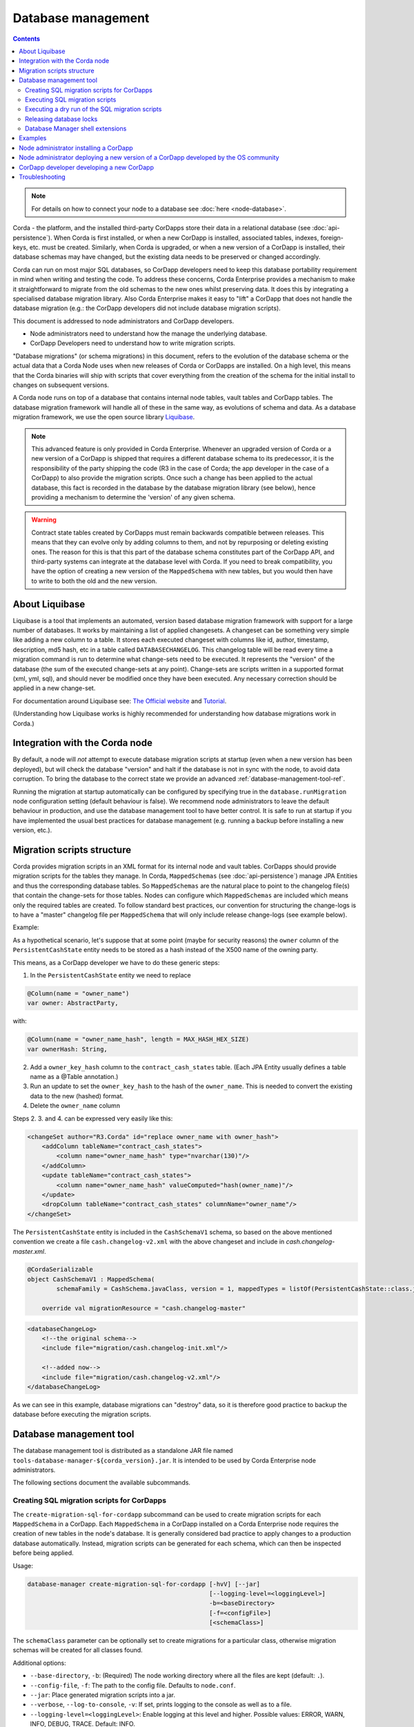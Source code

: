 .. highlight:: kotlin
.. raw:: html

   <script type="text/javascript" src="_static/jquery.js"></script>
   <script type="text/javascript" src="_static/codesets.js"></script>

Database management
===================

.. contents::

.. note:: For details on how to connect your node to a database see :doc:`here <node-database>`.

Corda - the platform, and the installed third-party CorDapps store their data in a relational database (see
:doc:`api-persistence`). When Corda is first installed, or when a new CorDapp is installed, associated tables, indexes,
foreign-keys, etc. must be created. Similarly, when Corda is upgraded, or when a new version of a CorDapp is installed,
their database schemas may have changed, but the existing data needs to be preserved or changed accordingly.

Corda can run on most major SQL databases, so CorDapp developers need to keep this database portability
requirement in mind when writing and testing the code. To address these concerns, Corda Enterprise provides a mechanism
to make it straightforward to migrate from the old schemas to the new ones whilst preserving data. It does this by
integrating a specialised database migration library. Also Corda Enterprise makes it easy to "lift" a CorDapp that does
not handle the database migration (e.g.: the CorDapp developers did not include database migration scripts).

This document is addressed to node administrators and CorDapp developers.

* Node administrators need to understand how the manage the underlying database.
* CorDapp Developers need to understand how to write migration scripts.

"Database migrations" (or schema migrations) in this document, refers to the evolution of the database schema or the
actual data that a Corda Node uses when new releases of Corda or CorDapps are installed. On a high level, this means
that the Corda binaries will ship with scripts that cover everything from the creation of the schema for the initial
install to changes on subsequent versions.

A Corda node runs on top of a database that contains internal node tables, vault tables and CorDapp tables.
The database migration framework will handle all of these in the same way, as evolutions of schema and data.
As a database migration framework, we use the open source library `Liquibase <http://www.liquibase.org/>`_.

.. note::
    This advanced feature is only provided in Corda Enterprise.
    Whenever an upgraded version of Corda or a new version of a CorDapp is shipped that requires a different database schema to its predecessor,
    it is the responsibility of the party shipping the code (R3 in the case of Corda; the app developer in the case of a CorDapp) to also provide the migration scripts.
    Once such a change has been applied to the actual database, this fact is recorded in the database by the database migration library (see below),
    hence providing a mechanism to determine the 'version' of any given schema.

.. warning::
    Contract state tables created by CorDapps must remain backwards compatible between releases.
    This means that they can evolve only by adding columns to them, and not by repurposing or deleting existing ones.
    The reason for this is that this part of the database schema constitutes part of the CorDapp API, and third-party systems can integrate at the database level with Corda.
    If you need to break compatibility, you have the option of creating a new version of the ``MappedSchema`` with new tables, but you would then have to write to both the old and the new version.


.. _liquibase_ref:

About Liquibase
---------------

Liquibase is a tool that implements an automated, version based database migration framework with support for a
large number of databases. It works by maintaining a list of applied changesets. A changeset can be something very
simple like adding a new column to a table. It stores each executed changeset with columns like id, author, timestamp,
description, md5 hash, etc in a table called ``DATABASECHANGELOG``. This changelog table will be read every time a
migration command is run to determine what change-sets need to be executed. It represents the "version" of the database
(the sum of the executed change-sets at any point). Change-sets are scripts written in a supported format (xml, yml,
sql), and should never be modified once they have been executed. Any necessary correction should be applied in a new
change-set.

For documentation around Liquibase see: `The Official website <http://www.liquibase.org>`_ and `Tutorial <https://www.thoughts-on-java.org/database-migration-with-liquibase-getting-started>`_.

(Understanding how Liquibase works is highly recommended for understanding how database migrations work in Corda.)

Integration with the Corda node
-------------------------------

By default, a node will *not* attempt to execute database migration scripts at startup (even when a new version has been
deployed), but will check the database "version" and halt if the database is not in sync with the node, to
avoid data corruption. To bring the database to the correct state we provide an advanced :ref:`database-management-tool-ref`.

Running the migration at startup automatically can be configured by specifying true in the ``database.runMigration``
node configuration setting (default behaviour is false). We recommend node administrators to leave the default behaviour
in production, and use the database management tool to have better control. It is safe to run at startup if you have
implemented the usual best practices for database management (e.g. running a backup before installing a new version, etc.).

Migration scripts structure
---------------------------

Corda provides migration scripts in an XML format for its internal node and vault tables. CorDapps should provide
migration scripts for the tables they manage. In Corda, ``MappedSchemas`` (see :doc:`api-persistence`) manage JPA
Entities and thus the corresponding database tables. So ``MappedSchemas`` are the natural place to point to the
changelog file(s) that contain the change-sets for those tables. Nodes can configure which ``MappedSchemas`` are included
which means only the required tables are created. To follow standard best practices, our convention for structuring the
change-logs is to have a "master" changelog file per ``MappedSchema`` that will only include release change-logs (see example below).

Example:

As a hypothetical scenario, let's suppose that at some point (maybe for security reasons) the ``owner`` column of the
``PersistentCashState`` entity needs to be stored as a hash instead of the X500 name of the owning party.

This means, as a CorDapp developer we have to do these generic steps:

1. In the ``PersistentCashState`` entity we need to replace

.. code-block:: kotlin

    @Column(name = "owner_name")
    var owner: AbstractParty,

with:

.. code-block:: kotlin

    @Column(name = "owner_name_hash", length = MAX_HASH_HEX_SIZE)
    var ownerHash: String,

2. Add a ``owner_key_hash`` column to the ``contract_cash_states`` table. (Each JPA Entity usually defines a table name as a @Table annotation.)

3. Run an update to set the ``owner_key_hash`` to the hash of the ``owner_name``. This is needed to convert the existing data to the new (hashed) format.

4. Delete the ``owner_name`` column

Steps 2. 3. and 4. can be expressed very easily like this:

.. code-block:: xml

    <changeSet author="R3.Corda" id="replace owner_name with owner_hash">
        <addColumn tableName="contract_cash_states">
            <column name="owner_name_hash" type="nvarchar(130)"/>
        </addColumn>
        <update tableName="contract_cash_states">
            <column name="owner_name_hash" valueComputed="hash(owner_name)"/>
        </update>
        <dropColumn tableName="contract_cash_states" columnName="owner_name"/>
    </changeSet>

The ``PersistentCashState`` entity is included in the ``CashSchemaV1`` schema, so based on the above mentioned convention we create a file ``cash.changelog-v2.xml`` with the above changeset and include in `cash.changelog-master.xml`.

.. code-block:: kotlin

    @CordaSerializable
    object CashSchemaV1 : MappedSchema(
            schemaFamily = CashSchema.javaClass, version = 1, mappedTypes = listOf(PersistentCashState::class.java)) {

        override val migrationResource = "cash.changelog-master"


.. code-block:: xml

    <databaseChangeLog>
        <!--the original schema-->
        <include file="migration/cash.changelog-init.xml"/>

        <!--added now-->
        <include file="migration/cash.changelog-v2.xml"/>
    </databaseChangeLog>


As we can see in this example, database migrations can "destroy" data, so it is therefore good practice to backup the
database before executing the migration scripts.

.. _database-management-tool-ref:

Database management tool
------------------------

The database management tool is distributed as a standalone JAR file named ``tools-database-manager-${corda_version}.jar``.
It is intended to be used by Corda Enterprise node administrators.

The following sections document the available subcommands.

Creating SQL migration scripts for CorDapps
~~~~~~~~~~~~~~~~~~~~~~~~~~~~~~~~~~~~~~~~~~~

The ``create-migration-sql-for-cordapp`` subcommand can be used to create migration scripts for each ``MappedSchema`` in
a CorDapp. Each ``MappedSchema`` in a CorDapp installed on a Corda Enterprise node requires the creation of new tables
in the node's database. It is generally considered bad practice to apply changes to a production database automatically.
Instead, migration scripts can be generated for each schema, which can then be inspected before being applied.

Usage:

.. code-block:: shell

    database-manager create-migration-sql-for-cordapp [-hvV] [--jar]
                                                      [--logging-level=<loggingLevel>]
                                                      -b=<baseDirectory>
                                                      [-f=<configFile>]
                                                      [<schemaClass>]

The ``schemaClass`` parameter can be optionally set to create migrations for a particular class, otherwise migration
schemas will be created for all classes found.

Additional options:

* ``--base-directory``, ``-b``: (Required) The node working directory where all the files are kept (default: ``.``).
* ``--config-file``, ``-f``: The path to the config file. Defaults to ``node.conf``.
* ``--jar``: Place generated migration scripts into a jar.
* ``--verbose``, ``--log-to-console``, ``-v``: If set, prints logging to the console as well as to a file.
* ``--logging-level=<loggingLevel>``: Enable logging at this level and higher. Possible values: ERROR, WARN, INFO, DEBUG, TRACE. Default: INFO.
* ``--help``, ``-h``: Show this help message and exit.
* ``--version``, ``-V``: Print version information and exit.


Executing SQL migration scripts
~~~~~~~~~~~~~~~~~~~~~~~~~~~~~~~

The ``execute-migration`` subcommand runs migration scripts on the node's database.

Usage:

.. code-block:: shell

    database-manager execute-migration [-hvV] [--doorman-jar-path=<doormanJarPath>]
                                       [--logging-level=<loggingLevel>]
                                       [--mode=<mode>] -b=<baseDirectory>
                                       [-f=<configFile>]

* ``--base-directory``, ``-b``: (Required) The node working directory where all the files are kept (default: ``.``).
* ``--config-file``, ``-f``: The path to the config file. Defaults to ``node.conf``.
* ``--mode``: The operating mode. Possible values: NODE, DOORMAN. Default: NODE.
* ``--doorman-jar-path=<doormanJarPath>``: The path to the doorman JAR.
* ``--verbose``, ``--log-to-console``, ``-v``: If set, prints logging to the console as well as to a file.
* ``--logging-level=<loggingLevel>``: Enable logging at this level and higher. Possible values: ERROR, WARN, INFO, DEBUG, TRACE. Default: INFO.
* ``--help``, ``-h``: Show this help message and exit.
* ``--version``, ``-V``: Print version information and exit.


Executing a dry run of the SQL migration scripts
~~~~~~~~~~~~~~~~~~~~~~~~~~~~~~~~~~~~~~~~~~~~~~~~

The ``dry-run`` subcommand can be used to output the database migration to the specified output file or to the console.
The output directory is the one specified by the ``--base-directory`` parameter.

Usage:

.. code-block:: shell

    database-manager dry-run [-hvV] [--doorman-jar-path=<doormanJarPath>]
                             [--logging-level=<loggingLevel>] [--mode=<mode>]
                             -b=<baseDirectory> [-f=<configFile>] [<outputFile>]

The ``outputFile`` parameter can be optionally specified determine what file to output the generated SQL to, or use
``CONSOLE`` to output to the console.

Additional options:

* ``--base-directory``, ``-b``: (Required) The node working directory where all the files are kept (default: ``.``).
* ``--config-file``, ``-f``: The path to the config file. Defaults to ``node.conf``.
* ``--mode``: The operating mode. Possible values: NODE, DOORMAN. Default: NODE.
* ``--doorman-jar-path=<doormanJarPath>``: The path to the doorman JAR.
* ``--verbose``, ``--log-to-console``, ``-v``: If set, prints logging to the console as well as to a file.
* ``--logging-level=<loggingLevel>``: Enable logging at this level and higher. Possible values: ERROR, WARN, INFO, DEBUG, TRACE. Default: INFO.
* ``--help``, ``-h``: Show this help message and exit.
* ``--version``, ``-V``: Print version information and exit.


Releasing database locks
~~~~~~~~~~~~~~~~~~~~~~~~

The ``release-lock`` subcommand forces the release of database locks. Sometimes, when a node or the database management
tool crashes while running migrations, Liquibase will not release the lock. This can happen during some long
database operations, or when an admin kills the process (this cannot happen during normal operation of a node,
only during the migration process - see: <http://www.liquibase.org/documentation/databasechangeloglock_table.html>)

Usage:

.. code-block:: shell

    database-manager release-lock [-hvV] [--doorman-jar-path=<doormanJarPath>]
                                  [--logging-level=<loggingLevel>] [--mode=<mode>]
                                  -b=<baseDirectory> [-f=<configFile>]

Additional options:

* ``--base-directory``, ``-b``: (Required) The node working directory where all the files are kept (default: ``.``).
* ``--config-file``, ``-f``: The path to the config file. Defaults to ``node.conf``.
* ``--mode``: The operating mode. Possible values: NODE, DOORMAN. Default: NODE.
* ``--doorman-jar-path=<doormanJarPath>``: The path to the doorman JAR.
* ``--verbose``, ``--log-to-console``, ``-v``: If set, prints logging to the console as well as to a file.
* ``--logging-level=<loggingLevel>``: Enable logging at this level and higher. Possible values: ERROR, WARN, INFO, DEBUG, TRACE. Default: INFO.
* ``--help``, ``-h``: Show this help message and exit.
* ``--version``, ``-V``: Print version information and exit.


Database Manager shell extensions
~~~~~~~~~~~~~~~~~~~~~~~~~~~~~~~~~

The ``install-shell-extensions`` subcommand can be used to install the ``database-manager`` alias and auto completion for
bash and zsh. See :doc:`cli-application-shell-extensions` for more info.


.. note:: When running the database management tool, prefer using absolute paths when specifying the "base-directory".

.. warning:: It is good practice for node operators to backup the database before upgrading to a new version.


Examples
--------

The first time you set up your node, you will want to create the necessary database tables. Run the normal installation
steps. Using the database management tool, attempt a dry-run to inspect the output SQL::

    java -jar tools-database-manager-3.0.0.jar --base-directory /path/to/node --dry-run

The output sql from the above command can be executed directly on the database or this command can be run::

    java -jar tools-database-manager-3.0.0.jar --base-directory /path/to/node --execute-migration

At this point the node can be started successfully.

When upgrading, deploy the new version of Corda. Attempt to start the node. If there are database migrations in the new
release, then the node will exit and will show how many changes are needed. You can then use the same commands
as above, either to do a dry run or execute the migrations.

The same is true when installing or upgrading a CorDapp. Do a dry run, check the SQL, then trigger a migration.

Node administrator installing a CorDapp
---------------------------------------
If a CorDapp does not include the required migration scripts for each ``MappedSchema``, these can be generated and inspected before 
being applied as follows:

1. Deploy the CorDapp on your node (copy the JAR into the ``cordapps`` folder)
2. Find out the name of the ``MappedSchema`` containing the new contract state entities
3. Call the database management tool: ``java -jar tools-database-manager-${corda_version}.jar --base-directory /path/to/node --create-migration-sql-for-cordapp com.example.MyMappedSchema``.
   This will generate a file called ``my-mapped-schema.changelog-master.sql`` in a folder called ``migration`` in the ``base-directory``.
   In case you don't specify the actual ``MappedSchema`` name, the tool will generate one SQL file for each schema defined in the CorDapp
4. Inspect the file(s) to make sure it is correct. This is a standard SQL file with some Liquibase metadata as comments
5. Create a JAR with the ``migration`` folder (by convention it could be named: ``originalCorDappName-migration.jar``),
   and deploy this JAR in the node's ``cordapps`` folder together with the CorDapp (e.g. run the following command in the node base directory
   ``jar cvf /path/to/node/cordapps/MyCordapp-migration.jar migration``)
6. To make sure that the new migration will be used, do a dry run with the database management tool and inspect the output file

Node administrator deploying a new version of a CorDapp developed by the OS community
-------------------------------------------------------------------------------------

This is a slightly more complicated scenario. You will have to understand the changes (if any) that happened in the latest version. If there are changes that require schema adjustments, you will have to write and test those migrations. The way to do that is to create a new changeset in the existing changelog for that CorDapp (generated as above). See  `Liquibase Sql Format <http://www.liquibase.org/documentation/sql_format.html>`_


CorDapp developer developing a new CorDapp
------------------------------------------

CorDapp developers who decide to store contract state in custom entities can create migration files for the ``MappedSchema`` they define.

There are 2 ways of associating a migration file with a schema:

1) By overriding ``val migrationResource: String`` and pointing to a file that needs to be in the classpath.
2) By putting a file on the classpath in a ``migration`` package whose name is the hyphenated name of the schema (all supported file extensions will be appended to the name).

CorDapp developers can use any of the supported formats (XML, SQL, JSON, YAML) for the migration files they create. In
case CorDapp developers distribute their CorDapps with migration files, these will be automatically applied when the
CorDapp is deployed on a Corda Enterprise node. If they are deployed on an open source Corda node, then the
migration will be ignored, and the database tables will be generated by Hibernate. In case CorDapp developers don't
distribute a CorDapp with migration files, then the organisation that decides to deploy this CordApp on a Corda
Enterprise node has the responsibility to manage the database.

During development or demo on the default H2 database, then the CorDapp will just work when deployed even if there are
no migration scripts, by relying on the primitive migration tool provided by Hibernate, which is not intended for
production.

.. warning:: A very important aspect to be remembered is that the CorDapp will have to work on all supported Corda databases.
   It is the responsibility of the developers to test the migration scripts and the CorDapp against all the databases.
   In the future we will provide additional tooling to assist with this aspect.

When developing a new version of an existing CorDapp, depending on the changes to the ``PersistentEntities``, a
changelog will have to be created as per the Liquibase documentation and the example above.


Troubleshooting
---------------

When seeing problems acquiring the lock, with output like this::

    Waiting for changelog lock....
    Waiting for changelog lock....
    Waiting for changelog lock....
    Waiting for changelog lock....
    Waiting for changelog lock....
    Waiting for changelog lock....
    Waiting for changelog lock....
    Liquibase Update Failed: Could not acquire change log lock.  Currently locked by SomeComputer (192.168.15.X) since 2013-03-20 13:39
    SEVERE 2013-03-20 16:59:liquibase: Could not acquire change log lock.  Currently locked by SomeComputer (192.168.15.X) since 2013-03-20 13:39
    liquibase.exception.LockException: Could not acquire change log lock.  Currently locked by SomeComputer (192.168.15.X) since 2013-03-20 13:39
            at liquibase.lockservice.LockService.waitForLock(LockService.java:81)
            at liquibase.Liquibase.tag(Liquibase.java:507)
            at liquibase.integration.commandline.Main.doMigration(Main.java:643)
            at liquibase.integration.commandline.Main.main(Main.java:116)

then the advice at `this StackOverflow question <https://stackoverflow.com/questions/15528795/liquibase-lock-reasons>`_
may be useful. You can run ``java -jar tools-database-manager-3.0.0.jar --base-directory /path/to/node --release-lock`` to force Liquibase to give up the lock.


